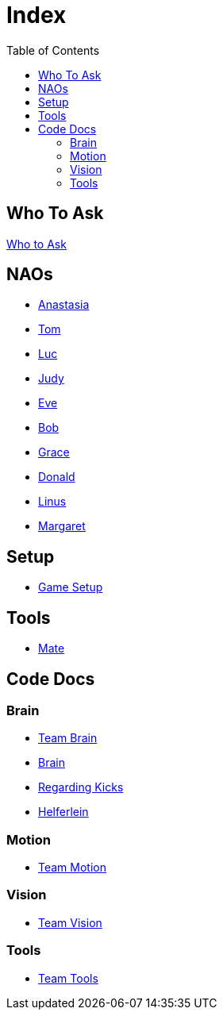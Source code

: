 = Index
:toc: left
ifdef::backend-html5[]

== Who To Ask
link:Who_To_Ask[Who to Ask]

== NAOs

- link:Nao_Ana[Anastasia]
- link:Nao_Tom[Tom]
- link:Nao_Luc[Luc]
- link:Nao_Judy[Judy]
- link:Nao_Eve[Eve]
- link:Nao_Bob[Bob]
- link:Nao_Grace[Grace]
- link:Nao_Donald[Donald]
- link:Nao_Linus[Linus]
- link:Nao_Margaret[Margaret]

== Setup

- link:GameSetup[Game Setup]

== Tools

- link:Mate[Mate]

== Code Docs

=== Brain

- link:Team_Brain[Team Brain]
- link:Brain[Brain]
- link:Regarding_Kicks[Regarding Kicks]
- link:Helferlein[Helferlein]

=== Motion

- link:Team_Motion[Team Motion]

=== Vision

- link:Team_Vision[Team Vision]

=== Tools

- link:Team_Tools[Team Tools]
